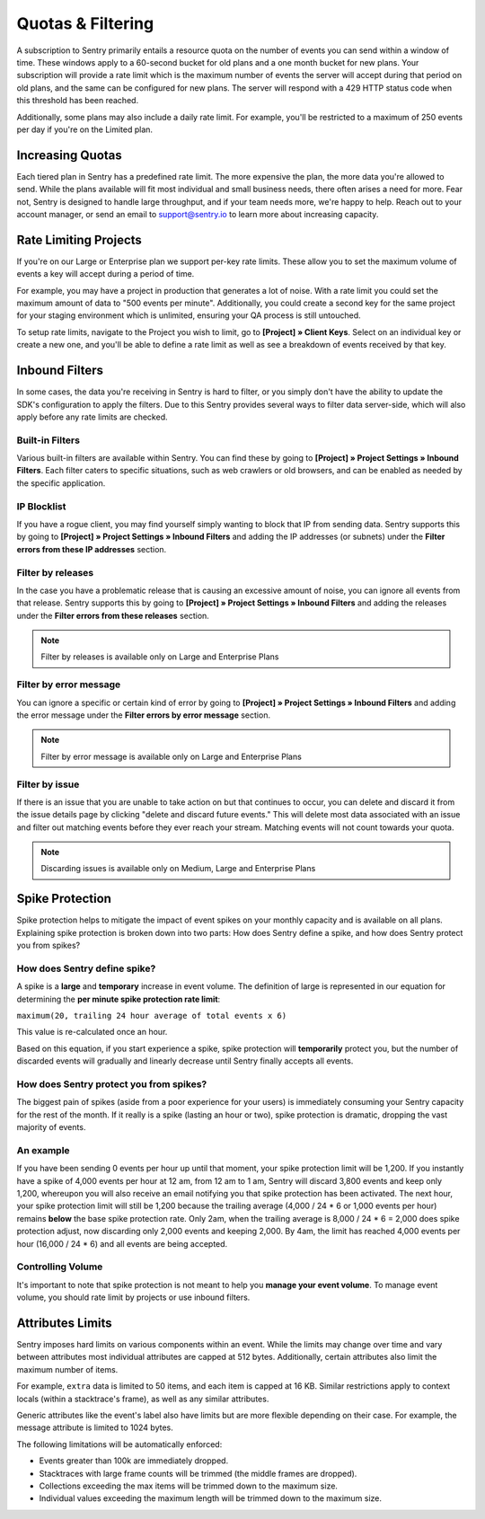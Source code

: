 Quotas & Filtering
==================

A subscription to Sentry primarily entails a resource quota on the number
of events you can send within a window of time. These windows apply to a
60-second bucket for old plans and a one month bucket for new plans.
Your subscription will provide a rate limit which is the maximum number of
events the server will accept during that period on old plans,
and the same can be configured for new plans. The server will respond with
a 429 HTTP status code when this threshold has been reached.

Additionally, some plans may also include a daily rate limit. For example,
you'll be restricted to a maximum of 250 events per day if you're on the Limited plan.

Increasing Quotas
-----------------

Each tiered plan in Sentry has a predefined rate limit. The more
expensive the plan, the more data you're allowed to send. While the plans
available will fit most individual and small business needs, there
often arises a need for more. Fear not, Sentry is designed to handle large
throughput, and if your team needs more, we're happy to help. Reach out to
your account manager, or send an email to support@sentry.io to learn
more about increasing capacity.

Rate Limiting Projects
----------------------

If you're on our Large or Enterprise plan we support per-key rate limits. These allow
you to set the maximum volume of events a key will accept during a period of time.

For example, you may have a project in production that generates a lot of noise. With
a rate limit you could set the maximum amount of data to "500 events per minute".
Additionally, you could create a second key for the same project for your staging
environment which is unlimited, ensuring your QA process is still untouched.

To setup rate limits, navigate to the Project you wish to limit, go to
**[Project] » Client Keys**. Select on an individual key or create a new one, and you'll
be able to define a rate limit as well as see a breakdown of events received by that key.

.. _inbound-data-filters:

Inbound Filters
--------------------

In some cases, the data you're receiving in Sentry is hard to filter, or you simply
don't have the ability to update the SDK's configuration to apply the filters. Due
to this Sentry provides several ways to filter data server-side, which will also
apply before any rate limits are checked.

Built-in Filters
~~~~~~~~~~~~~~~~

Various built-in filters are available within Sentry. You can find these by going to
**[Project] » Project Settings » Inbound Filters**. Each filter caters to specific
situations, such as web crawlers or old browsers, and can be enabled as needed by the
specific application.

IP Blocklist
~~~~~~~~~~~~

If you have a rogue client, you may find yourself simply wanting to block that IP from
sending data. Sentry supports this by going to
**[Project] » Project Settings » Inbound Filters** and adding the
IP addresses (or subnets) under the **Filter errors from these IP addresses** section.

Filter by releases
~~~~~~~~~~~~~~~~~~

In the case you have a problematic release that is causing an excessive amount of noise,
you can ignore all events from that release. Sentry supports this by going to
**[Project] » Project Settings » Inbound Filters** and adding the releases under the
**Filter errors from these releases** section.

.. note:: Filter by releases is available only on Large and Enterprise Plans

Filter by error message
~~~~~~~~~~~~~~~~~~~~~~~

You can ignore a specific or certain kind of error by going to
**[Project] » Project Settings » Inbound Filters** and adding the
error message under the **Filter errors by error message** section.

.. note:: Filter by error message is available only on Large and Enterprise Plans

Filter by issue
~~~~~~~~~~~~~~~

If there is an issue that you are unable to take action on but that continues to occur, you
can delete and discard it from the issue details page by clicking "delete and discard future events."
This will delete most data associated with an issue and filter out matching events before
they ever reach your stream. Matching events will not count towards your quota.

.. note:: Discarding issues is available only on Medium, Large and Enterprise Plans


Spike Protection
----------------

Spike protection helps to mitigate the impact of event spikes on your monthly capacity and
is available on all plans. Explaining spike protection is broken down into two parts:
How does Sentry define a spike, and how does Sentry protect you from spikes?

How does Sentry define spike?
~~~~~~~~~~~~~~~~~~~~~~~~~~~~~

A spike is a **large** and **temporary** increase in event volume. The definition of large
is represented in our equation for determining the **per minute spike protection rate limit**:

``maximum(20, trailing 24 hour average of total events x 6)``

This value is re-calculated once an hour.

Based on this equation, if you start experience a spike, spike protection will
**temporarily** protect you, but the number of discarded events will gradually and linearly
decrease until Sentry finally accepts all events.

How does Sentry protect you from spikes?
~~~~~~~~~~~~~~~~~~~~~~~~~~~~~~~~~~~~~~~~

The biggest pain of spikes (aside from a poor experience for your users) is immediately
consuming your Sentry capacity for the rest of the month. If it really is a spike (lasting
an hour or two), spike protection is dramatic, dropping the vast majority of events.

An example
~~~~~~~~~~

If you have been sending 0 events per hour up until that moment, your spike protection limit
will be 1,200. If you instantly have a spike of 4,000 events per hour at 12 am, from
12 am to 1 am, Sentry will discard 3,800 events and keep only 1,200, whereupon you will also
receive an email notifying you that spike protection has been activated. The next hour, your
spike protection limit will still be 1,200 because the trailing average (4,000 / 24 * 6 or 1,000
events per hour) remains **below** the base spike protection rate. Only 2am, when the trailing
average is 8,000 / 24 * 6 = 2,000 does spike protection adjust, now discarding only 2,000 events
and keeping 2,000. By 4am, the limit has reached 4,000 events per hour (16,000 / 24 * 6) and all
events are being accepted.

Controlling Volume
~~~~~~~~~~~~~~~~~~

It's important to note that spike protection is not meant to help you **manage your event volume**.
To manage event volume, you should rate limit by projects or use inbound filters.

Attributes Limits
-----------------

Sentry imposes hard limits on various components within an event. While
the limits may change over time and vary between attributes most
individual attributes are capped at 512 bytes. Additionally, certain
attributes also limit the maximum number of items.

For example, ``extra`` data is limited to 50 items, and each item is
capped at 16 KB. Similar restrictions apply to context locals (within
a stacktrace's frame), as well as any similar attributes.

Generic attributes like the event's label also have limits but are more
flexible depending on their case. For example, the message attribute is
limited to 1024 bytes.

The following limitations will be automatically enforced:

*   Events greater than 100k are immediately dropped.
*   Stacktraces with large frame counts will be trimmed (the middle
    frames are dropped).
*   Collections exceeding the max items will be trimmed down to the
    maximum size.
*   Individual values exceeding the maximum length will be trimmed down
    to the maximum size.
